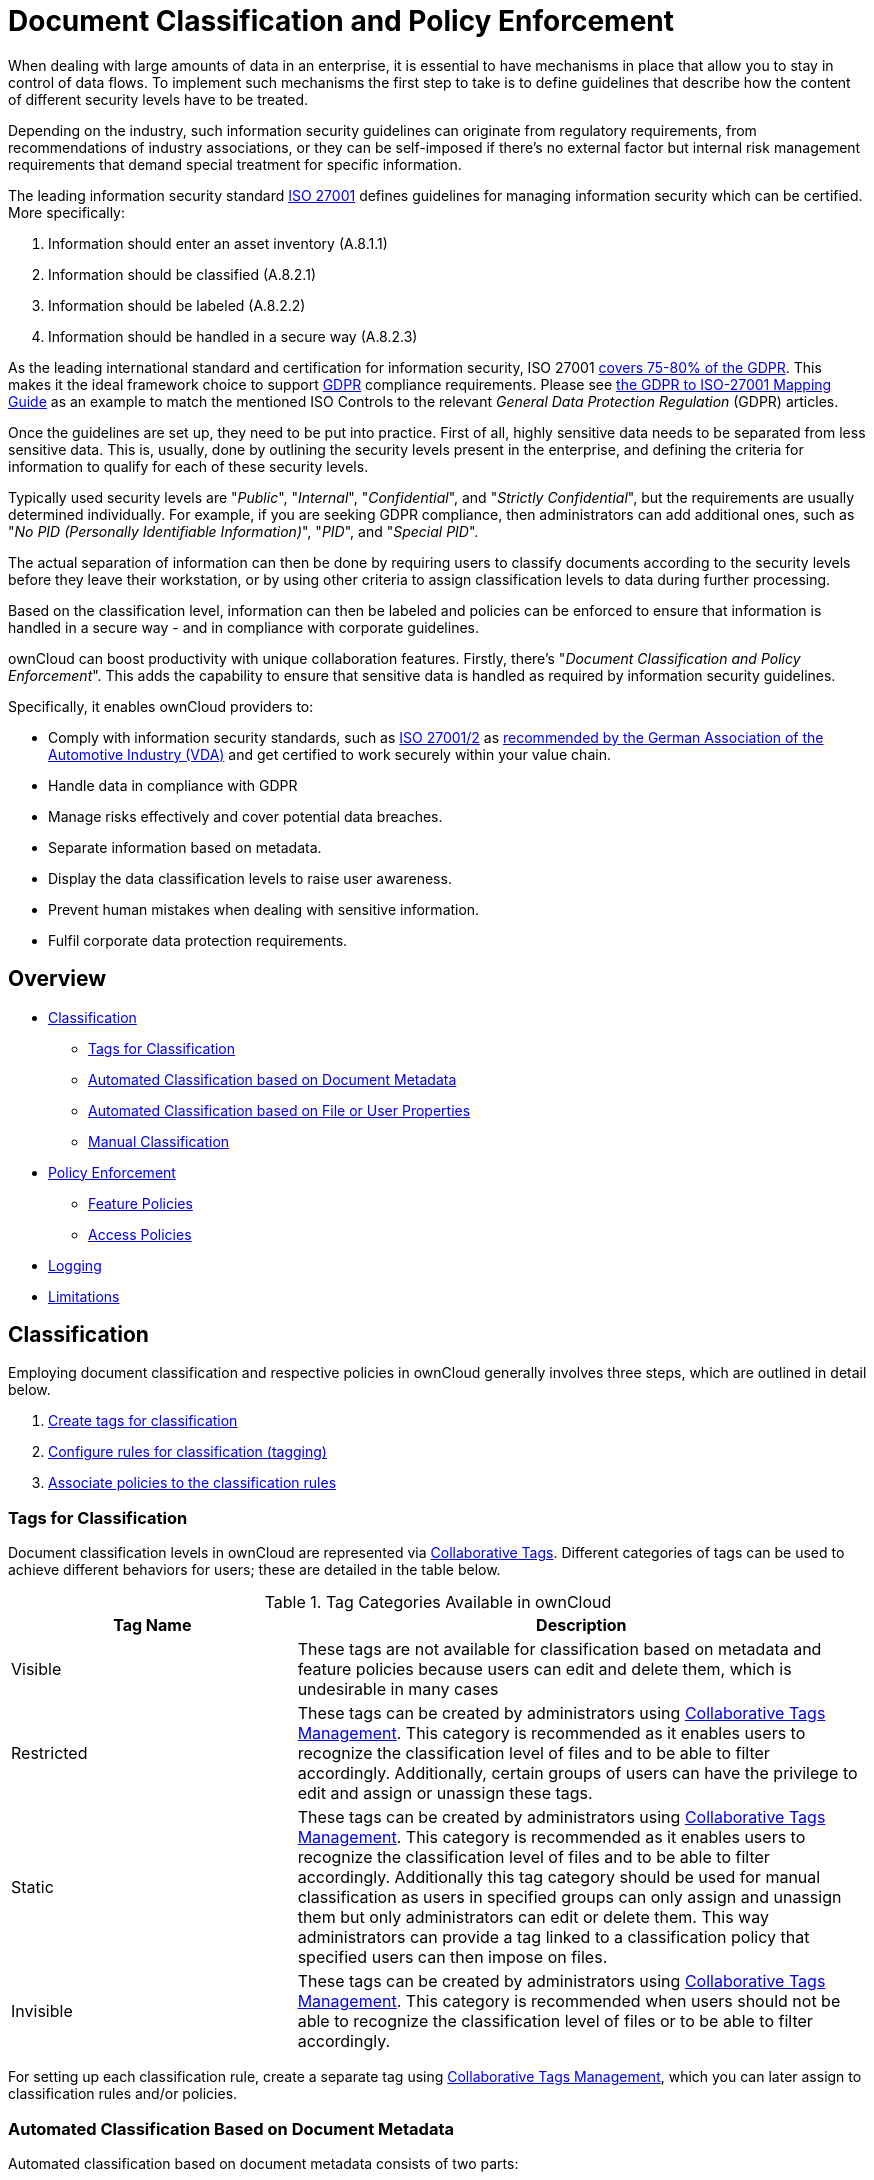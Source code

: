 = Document Classification and Policy Enforcement
:iso_27001_url: https://www.iso.org/isoiec-27001-information-security.html
:novapath_url: https://www.m-und-h.de/en-novapath/
:document_classification_url: https://marketplace.owncloud.com/apps/files_classifier
:msft_azure_info_protection_url: https://azure.microsoft.com/en-us/services/information-protection/

When dealing with large amounts of data in an enterprise, it is essential to have mechanisms in place that allow you to stay in control of data flows.
To implement such mechanisms the first step to take is to define guidelines that describe how the content of different security levels have to be treated.

Depending on the industry, such information security guidelines can originate from regulatory requirements, from recommendations of industry associations, or they can be self-imposed if there's no external factor but internal risk management requirements that demand special treatment for specific information.

The leading information security standard {iso_27001_url}[ISO 27001] 
defines guidelines for managing information security which can be certified.
More specifically:

. Information should enter an asset inventory (A.8.1.1)
. Information should be classified (A.8.2.1)
. Information should be labeled (A.8.2.2)
. Information should be handled in a secure way (A.8.2.3)

As the leading international standard and certification for information security, ISO 27001 https://www.certificationeurope.com/app/uploads/2018/05/GDPR-ISO-27001-Mapping-Guide.pdf[covers 75-80% of the GDPR].
This makes it the ideal framework choice to support https://gdpr-info.eu[GDPR] compliance requirements.
Please see https://www.certificationeurope.com/app/uploads/2018/05/GDPR-ISO-27001-Mapping-Guide.pdf[the GDPR to ISO-27001 Mapping Guide] as an example to match the mentioned ISO Controls to the relevant _General Data Protection Regulation_ (GDPR) articles.

Once the guidelines are set up, they need to be put into practice.
First of all, highly sensitive data needs to be separated from less sensitive data.
This is, usually, done by outlining the security levels present in the enterprise, and defining the criteria for information to qualify for each of these security levels.

Typically used security levels are "_Public_", "_Internal_", "_Confidential_", and "_Strictly Confidential_", but the requirements are usually determined individually.
For example, if you are seeking GDPR compliance, then administrators can add additional ones, such as "_No PID (Personally Identifiable Information)_", "_PID_", and "_Special PID_".

The actual separation of information can then be done by requiring users to classify documents according to the security levels before they leave their workstation, or by using other criteria to assign classification levels to data during further processing.

Based on the classification level, information can then be labeled and policies can be enforced to ensure that information is handled in a secure way - and in compliance with corporate guidelines.

ownCloud can boost productivity with unique collaboration features.
Firstly, there's "_Document Classification and Policy Enforcement_".
This adds the capability to ensure that sensitive data is handled as required by information security guidelines.

Specifically, it enables ownCloud providers to:

* Comply with information security standards, such as https://www.iso.org/isoiec-27001-information-security.html[ISO 27001/2] as https://www.vda.de/en/services/Publications/information-security-assessment.html[recommended by the German Association of the Automotive Industry (VDA)] and get certified to work securely within your value chain.
* Handle data in compliance with GDPR
* Manage risks effectively and cover potential data breaches.
* Separate information based on metadata.
* Display the data classification levels to raise user awareness.
* Prevent human mistakes when dealing with sensitive information.
* Fulfil corporate data protection requirements.

== Overview

* xref:classification[Classification]
** xref:tags-for-classification[Tags for Classification]
** xref:automated-classification-based-on-document-metadata[Automated Classification based on Document Metadata]
** xref:automated-classification-based-on-file-or-user-properties[Automated Classification based on File or User Properties]
** xref:manual-classification[Manual Classification]
* xref:policy-enforcement[Policy Enforcement]
** xref:feature-policies[Feature Policies]
** xref:access-policies[Access Policies]
* xref:logging[Logging]
* xref:limitations[Limitations]

[[classification]]
== Classification

Employing document classification and respective policies in ownCloud generally involves three steps, which are outlined in detail below.

. xref:tags-for-classification[Create tags for classification]
. xref:set-up-classification-rules[Configure rules for classification (tagging)]
. xref:policy-enforcement[Associate policies to the classification rules]

[[tags-for-classification]]
=== Tags for Classification

Document classification levels in ownCloud are represented via xref:user_manual:files/webgui/tagging.adoc[Collaborative Tags].
Different categories of tags can be used to achieve different behaviors for users; these are detailed in the table below.

.Tag Categories Available in ownCloud
[cols="1,2", options="header"]
|===
| Tag Name
| Description

| Visible
| These tags are not available for classification based on metadata and feature policies because users can edit and delete them, which is undesirable in many cases

| Restricted
| These tags can be created by administrators using xref:enterprise/file_management/files_tagging.adoc#tag-manager[Collaborative Tags Management].
This category is recommended as it enables users to recognize the classification level of files and to be able to filter accordingly.
Additionally, certain groups of users can have the privilege to edit and assign or unassign these tags.

| Static
| These tags can be created by administrators using xref:enterprise/file_management/files_tagging.adoc#tag-manager[Collaborative Tags Management].
This category is recommended as it enables users to recognize the classification level of files and to be able to filter accordingly. Additionally this tag category should be used for manual classification as users in specified groups can only assign and unassign them but only administrators can edit or delete them. This way administrators can provide a tag linked to a classification policy that specified users can then impose on files.

| Invisible
| These tags can be created by administrators using xref:enterprise/file_management/files_tagging.adoc#tag-manager[Collaborative Tags Management].
This category is recommended when users should not be able to recognize the classification level of files or to be able to filter accordingly.
|===

For setting up each classification rule, create a separate tag using xref:enterprise/file_management/files_tagging.adoc#tag-manager[Collaborative Tags Management], which you can later assign to classification rules and/or policies.

[[automated-classification-based-on-document-metadata]]
=== Automated Classification Based on Document Metadata

Automated classification based on document metadata consists of two parts:

. The actual classification metadata is embedded in documents using Office suite features
. Document metadata is evaluated on file upload via the web interface and all ownCloud Clients. Automated classification in ownCloud therefore takes place on file upload.
   Existing files containing classification metadata currently can't be classified subsequently, except via manual user interaction.
   
=== Office Suite Features for Document Classification

Microsoft Office can be extended with the {novapath_url}[NovaPath] addon, to provide classification capabilities.
Currently Microsoft Office formats (_docx_, _dotx_, _xlsx_, _xltx_, _pptx_, _ppsx_ and _potx_) are supported
LibreOffice provides an integrated classification manager (TSCP).

To use automated classification based on document metadata, install and enable the {document_classification_url}[Document Classification] extension.
The configuration depends on the tools and the classification framework in use.

Administrators can find examples and generalized configuration instructions below.

==== Basic Examples for Classification and Policy Enforcement

===== Microsoft Office with Add-Ons

Microsoft Office does _not_ provide classification capabilities out-of-the-box.
To extend it, we recommend the {msft_azure_info_protection_url}[Microsoft Azure Information Protection] or {novapath_url}[NovaPath] add-ons.
These extensions come with easy-to-use default classification categories, and provide the flexibility to set up custom classification schemes as desired.

Let's assume you want to use the default classification framework provided by NovaPath.
In addition, let's assume that you take the classification level for documents classified as _Confidential_ over to ownCloud to set up a policy that prevents said documents from being accessed by users in the group "**Trainees**".

This is how you set up an automated classification and the access policy in ownCloud:

* As an ownCloud administrator, navigate to the "_Settings_" section "_Workflows & Tags_".
  Adding a group with special privileges for the tag is optional.
* Within "User Management", create the group "_Trainees_" and add some users.
* Set up the classification rule in the panel "_Document Classification and Feature Policies_" in the same section, and set the following two properties:
** **Property XPath** = `//property[@name='Klassifizierung']/vt:lpwstr`
** **Property Value** = `Confidential`
+
--
TIP: Take care, the property and value fields are case-sensitive!
--
* For "_Tag_", choose `Class: Confidential`.
* Don't tick a policy checkbox as you don't want to set up a feature policy but an access policy.
* Hit "_Save_".
* Set up the access policy in the "_Settings_" section "_Security_".
* In the panel "_File Firewall_" enter a name for the group of rules, e.g., `Confidential` (optional).
  Hint: first click "_Add group_" if you already have other rules configured.
* From the drop-down menu, choose "_System file tag_".
  In the tag picker, choose `Class: Confidential`.
  Now you should have `[System file tag] [is] [Class: Confidential]`.
* To add the group restriction, click "_Add rule_", choose "_User group_" from the drop-down menu.
  In the group picker drop-down, choose `Trainees`.
  Now you should have `[User group] [is] [Trainees]`.
* Hit "_Save Rules_" to put the rules in place.
* To verify that the rule is in place, upload a classified file and check for the tag.
  Then share it with a member of the group "Trainees" (or with the whole group) and try to access it from a user account that is a member of said group.

===== LibreOffice

https://help.libreoffice.org/Writer/Document_Classification/tr[LibreOffice implemented the open standards] produced by TSCP (_Transglobal Secure Collaboration Participation, Inc._):

- The https://www.tscp.org/wp-content/uploads/2013/08/TSCP_BAFv1.pdf[Business Authentication Framework (BAF)] specifies how to describe the existing policy in a machine-readable format
- The https://www.tscp.org/wp-content/uploads/2013/08/TSCP_BAILSv1.pdf[Business Authorization Identification and Labeling Scheme (BAILS)] defines how to refer to such a BAF policy in a document

There are three default BAF categories that come with different classification levels, which can be used out-of-the-box:

- Intellectual Property
- National Security
- Export Control

Assume you want to use the BAF category "_Intellectual Property_" and take the classification level for documents classified as "_Confidential_" over to ownCloud, to set up a policy that prevents said documents from being shared via a xref:user_manual:files/public_link_shares.adoc[public link].
This is how you set up an automated classification and the feature policy in ownCloud:

* As an ownCloud administrator, navigate to the "_Settings_" section "_Workflows & Tags_".
  Adding a group with special privileges for the tag is optional.
* Set up the classification rule and feature policy in the panel "_Document Classification and Feature Policies_" of the same section:
** **Property XPath** = `//property[@name='urn:bails:IntellectualProperty:BusinessAuthorizationCategory:Name']/vt:lpwstr`
** **Property Value** = `Confidential`
  (Take care, the property and value fields are case-sensitive!)
** For "_Tag_" choose `Class: Confidential`.
** Tick the checkbox "_Prevent link sharing_".
** Hit "_Save_".
* To verify that the rule is in place, upload a classified file, check for the tag and try to create a xref:user_manual:files/public_link_shares.adoc[public link] share.

== General Approach

Apart from the concrete examples above, a generalized method to employ document classification is available below.

=== Find the Metadata Properties and Values

- Classify a document in LibreOffice/MS Office and save it in an MS Office format.
- Rename the document's file extension to "_.zip_" and open it.
- Find the file `docProps/custom.xml` in the archive and open it with a text editor.
- Within `custom.xml`, find the property that contains the classification level value.
- Note down the classification property and value.
- Repeat the steps for all classification properties and values you want to set up classification rules for in ownCloud.

[[set-up-classification-rules]]
=== Set Up Classification Rules

* As an ownCloud administrator, navigate to the "_Settings_" section "_Workflows & Tags_"
* In the panel _**Document Classification and Feature Policies**_ set up the rules:
** **Property XPath**: Enter the XPath that identifies the classification property.
  Below you find a generalized example where `classification-property` is a placeholder for the property to evaluate.
+
--
....
//property[@name='classification-property']/vt:lpwstr
....
--
** **Property Value**: Enter the value that triggers the classification rule when it matches with the metadata of an uploaded document, e.g., `Confidential`.
  Take care, the property and value fields are case-sensitive.
** **Tag**: Choose the tag to apply to files when a match occurs.
* Repeat the steps to create classification rules for all desired properties and values

[[automated-classification-based-on-file-or-user-properties]]
=== Automated Classification Based on File or User Properties

Apart from automated classification based on document metadata, uploaded files may also be classified according to criteria inherent to files or to the users uploading them, making use of the xref:enterprise/file_management/files_tagging.adoc[Workflow] extension.

* Administrators may add rules for automated classification of files according to a file's size or file type.
* File uploads by specific users, devices, or source networks can be used as indicators for classification.
* Furthermore, administrators can define shared folders to automatically classify files uploaded to such folders, by tagging the respective folder and creating a _Workflow_ rule based on the chosen _System file tag_.
* Additionally, the rules may be linked to achieving a more granular classification behavior (e.g., PDF files uploaded by a specific group of users should be classified as _Confidential_).

Assume you want to automatically classify all PDF documents uploaded by users that are members of the "**Management**" group.
You can construct a workflow rule using the following steps:

* Within user management create the group "_Management_" and add some users.
* Navigate to the "_Settings_" section "_Workflows & Tags_".
* In the xref:enterprise/file_management/files_tagging.adoc#tag-manager[Collaborative Tags Management] panel, create a tag of type "_Static_" and call it `Class: Confidential`.
  Adding a group with special privileges for the tag is optional.
* In the panel "_Workflow_" you can now set up the classification rules. Hit "_Add new workflow_" and specify a useful name.
  Now configure the conditions that trigger the classification once they are met.
  For that choose "_User group_" from the drop-down menu, hit **+**, then choose "_File mimetype_" and hit **+** again.
  Then you have to provide the group "_Management_" and the MIME type for PDF (`application/pdf`) in the respective fields.
* Select the tag `Class: Confidential` to be added when the rules match.
* Hit "_Add workflow_" to save and enable it.

NOTE: For more information, please check the options available for auto-tagging and consult the
xref:enterprise/file_management/files_tagging.adoc[Workflow Extension documentation].
For files classified with the _Workflow_ extension, administrators can impose feature and access policies
as described in the next section.

[[manual-classification]]
=== Manual Classification

As a further measure, it is possible to supply tags for users to autonomously classify all types of files in their own or shared spaces.

- As an ownCloud administrator, create a group within user management and add the users that should be able to classify files.
- Then navigate to the "_Settings_" section "_Workflows & Tags_".
- In the xref:enterprise/file_management/files_tagging.adoc#tag-manager[Collaborative Tags Management] panel, create a tag of type "_Static_" and give it a meaningful name.
  Then assign the group you created, in the beginning, to give it's users special privileges for the tag.
- Users that are not a member of the specified group(s) will only be able to see the respective tag but can't alter or assign/un-assign it.

For files that are classified manually, administrators can impose feature and access policies as described in the next section.

[[policy-enforcement]]
== Policy Enforcement

ownCloud currently provides two types of policies that can be enforced based on classification, _Feature_ and _Access_ policies.
These policies can be imposed independently of the classification mechanism.
The following sections illustrate the available policies and explain how they can be applied to classified contents.

[[feature-policies]]
=== Feature Policies

Feature policies are restrictions that prevent users from using a feature or force them to use it in a certain way.
They are provided by the https://marketplace.owncloud.com/apps/files_classifier[Document Classification] extension, which currently supports the following policies:

- xref:prevent-upload[Prevent Upload]
- xref:prevent-link-sharing[Prevent Link Sharing]
- xref:unprotected-links-expire-after-x-days[Unprotected Links Expire After X Days]

[[prevent-upload]]
=== Prevent Upload

To follow guidelines that prevent data of certain classification levels (e.g., "_strictly confidential_") from being used in ownCloud at all, the "_Prevent upload_" policy is the right instrument to use.
To impose such policies, tick the checkbox associated with the classification rule for the respective classification level.

When trying to upload documents caught by the policy, users will get an error message: `A policy prohibits uploading files classified as '<tag>'`, where `<tag>` is the tag chosen for the classification rule.

NOTE: Even though the server won't accept the uploaded files, in the end, it is mandatory to configure a tag
for the classification rule to work.

[[prevent-link-sharing]]
=== Prevent Link Sharing

The prevent link sharing policy is tasked to ensure that classified data of certain confidentiality levels can't be shared publicly.
This way, users can collaborate on the data internally, but it can't leave the company via ownCloud.
To enable such policies, tick the checkbox associated with the classification rule for the respective classification level.

Documents with the associated classification level:

- Can't be shared via link (_public links on single files and folders containing classified files_); and
- Can't be moved to a publicly shared folder.

In all cases the user will see an error message containing the reasoning and the respective file(s):
`The file(s) "**<file1>, <file2>**" can't be shared via public link (classified as <tag>)`, where `<tag>` is the tag chosen for the classification rule.

[[unprotected-links-expire-after-x-days]]
=== Unprotected Links Expire After X Days

The policy _Unprotected links expire after X days_ enables administrators to define public link expiration policies depending on the classification levels of the data that is shared via public links without password protection.

This makes it possible, for instance, to allow documents classified as _public_ to be shared via public links for 30 days while documents classified as _internal_ require public links to expire after seven days.
To enable such policies, just define an expiration period associated with the classification rule for the respective classification level.

NOTE: The xref:configuration/server/security/password_policy.adoc[Password Policy]
extension also provides options to enforce public link expiration depending on whether the user sets
a password or not.

The option "_X days until link expires if password is not set_" is mutually exclusive with this policy.
When you enable the Password Policy option, it will always be dominant and effectively override the policy discussed in this section.
In contrast, the Password Policy option "_X days until link expires if password is set_" can be used in parallel.

NOTE: The xref:configuration/files/file_sharing_configuration.adoc[Sharing settings option] provides the means to define a general public link expiration policy. 
This option currently is also mutually exclusive and will always override the policy discussed in this section.

[[setting-up-policies-without-automated-classification-based-on-document-metadata]]
=== Setting Up Policies Without Automated Classification Based on Document Metadata

All policies can also be enforced when using xref:manual-classification[Manual Classification] or xref:automated-classification-based-on-file-or-user-properties[Automated Classification based on File or User Properties].
For this, specify the tag that determines the files that the policy should apply to and leave the fields for "_Property XPath_" and "_Property Value_" empty.
Then choose the desired policy and hit "_Save_".

[[access-policies]]
== Access Policies

Access policies are restrictions that prevent users or groups of users from accessing specific resources even though they appear in their file list, e.g., via a share from another user.
They are provided by the xref:enterprise/firewall/file_firewall.adoc[File Firewall] extension which currently supports policies to prevent access to classified documents.

To link access policies with classification levels, the bottom line of such policies is the associated classification tag (`[System file tag] [is] [<tag>]`).
It can, for instance, be combined with the following conditions to realize exclusive (`[is]`) or inclusive (`[is not]`) policies:

Documents with the respective classification tag can't be accessed:

* _User group_: by users that are a member of the configured group (or can only be accessed by users that are a member of the configured group when using the `[is not]` operator).
* _User device_: from the configured device(s) (or only from the configured devices when using the `[is not]` operator)
* _Request time_: within the configured time frame (or only within the configured time frame when using the `[is not]` operator)
* _IP Range (Source network)_: from the configured IP range (or only from the configured IP range when using the `[is not]` operator)

[[logging]]
== Logging

When classified documents are uploaded, log entries will be written to ownCloud's log file, (`data/owncloud.log`).
For this, it is possible to additionally specify another metadata property that will be used to add it's value to the log entries in the form of a "**Document ID**".

With this, it is possible to filter the log according to a document identifier or to forward classification events for certain documents to external log analyzers.
To set it up, add the desired property XPath to the "_Document ID XPath_" field of the respective rule as you did for the classification property.

Each uploaded file will generate three entries with different log levels.
See some exemplary entries below:

....
INFO: `"Checking classified file 'confidential.xlsx' with document id '2'"`
INFO: `"Alice uploaded a classified file 'confidential.xlsx' with document class 'Confidential'"`
DEBUG: `"Assigning tag 'Class: Confidential' to 'confidential.xlsx'"`
....

[[limitations]]
== Limitations

[[automated-classification-based-on-document-metadata:-handling-classification-changes-for-existing-files]]
=== Automated Classification Based on Document Metadata: Handling Classification Changes for Existing Files

- When a formerly classified document is replaced with a new version that does not contain classification metadata, the classification tag will remain assigned, and configured policies will still apply.
  In this case, it is recommended to either delete the original or upload the new version with a different name.
- When a formerly unclassified document is replaced with a new version that does contain classification metadata, the classification tag will be assigned.  However, when the policy "**Prevent upload**" is set up in addition, the original file will be deleted, and the new version will be rejected due to the policy.

